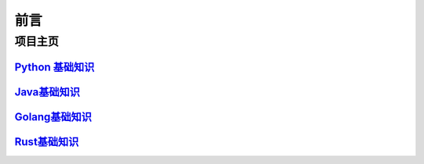 ======
前言
======

----------
项目主页
----------

`Python 基础知识`__
=================================

.. _python: https://pblogs.readthedocs.io/zh-cn/latest/
__ python_


`Java基础知识`__
=================================

.. _Java: https://jblogs.readthedocs.io/zh-cn/latest/
__ Java_

`Golang基础知识`__
=================================

.. _golang: https://gblogs.readthedocs.io/zh-cn/latest/
__ golang_

`Rust基础知识`__
=================================

.. _rust: https://rust-blogs.readthedocs.io/zh-cn/latest/
__ rust_
